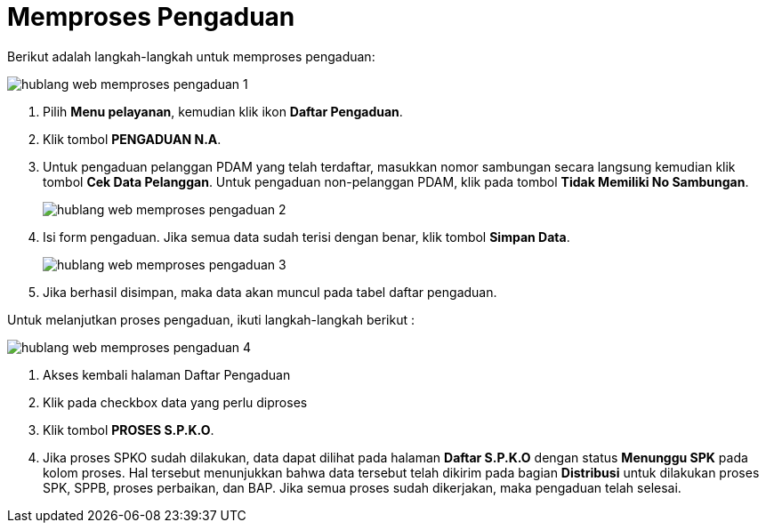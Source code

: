 = Memproses Pengaduan

Berikut adalah langkah-langkah untuk memproses pengaduan: 

image::../images-hublang-web/hublang-web-memproses-pengaduan-1.png[align="center"]

1. Pilih *Menu pelayanan*, kemudian klik ikon *Daftar Pengaduan*.

2. Klik tombol *PENGADUAN N.A*.

3. Untuk pengaduan pelanggan PDAM yang telah terdaftar, masukkan nomor sambungan secara langsung kemudian klik tombol *Cek Data Pelanggan*. Untuk pengaduan non-pelanggan PDAM, klik pada tombol *Tidak Memiliki No Sambungan*.

+
image::../images-hublang-web/hublang-web-memproses-pengaduan-2.png[align="center"]

4. Isi form pengaduan. Jika semua data sudah terisi dengan benar, klik tombol *Simpan Data*. 

+
image::../images-hublang-web/hublang-web-memproses-pengaduan-3.png[align="center"]

5. Jika berhasil disimpan, maka data akan muncul pada tabel daftar pengaduan. 


Untuk melanjutkan proses pengaduan, ikuti langkah-langkah berikut :

image::../images-hublang-web/hublang-web-memproses-pengaduan-4.png[align="center"]

1. Akses kembali halaman Daftar Pengaduan
2. Klik pada checkbox data yang perlu diproses
3. Klik tombol *PROSES S.P.K.O*. 
4. Jika proses SPKO sudah dilakukan, data dapat dilihat pada halaman *Daftar S.P.K.O* dengan status *Menunggu SPK* pada kolom proses. Hal tersebut menunjukkan bahwa data tersebut telah dikirim pada bagian *Distribusi* untuk dilakukan proses SPK, SPPB, proses perbaikan, dan BAP. Jika semua proses sudah dikerjakan, maka pengaduan telah selesai.

